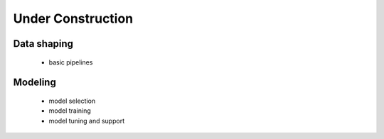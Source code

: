 .. _under-construction:

Under Construction
==================

Data shaping
------------

   - basic pipelines

Modeling
--------

   - model selection
   - model training
   - model tuning and support
